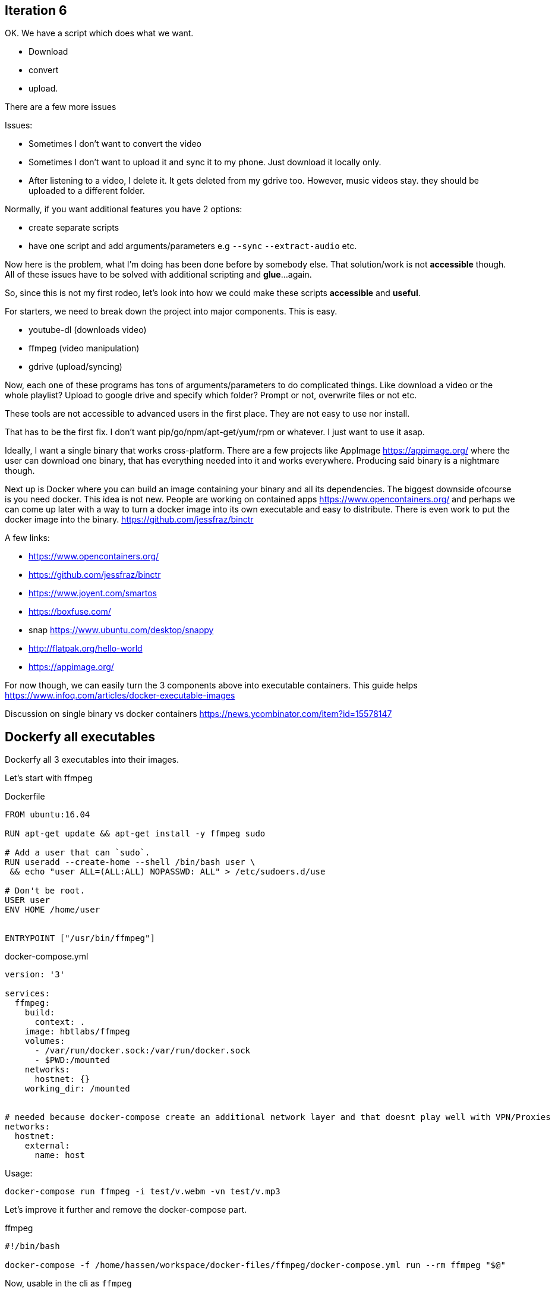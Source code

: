 ## Iteration 6

OK. We have a script which does what we want. 

- Download
- convert
- upload. 


There are a few more issues

Issues:

- Sometimes I don't want to convert the video
- Sometimes I don't want to upload it and sync it to my phone. Just download it locally only.
- After listening to a video, I delete it. It gets deleted from my gdrive too. However, music videos stay. they should be uploaded to a different folder.


Normally, if you want additional features you have 2 options:

- create separate scripts 
- have one script and add arguments/parameters e.g `--sync` `--extract-audio` etc.


Now here is the problem, what I'm doing has been done before by somebody else. That solution/work is not *accessible* though. 
All of these issues have to be solved with additional scripting and *glue*...again.

So, since this is not my first rodeo, let's look into how we could make these scripts *accessible* and *useful*. 


For starters, we need to break down the project into major components. This is easy.

- youtube-dl (downloads video)
- ffmpeg (video manipulation)
- gdrive (upload/syncing)


Now, each one of these programs has tons of arguments/parameters to do complicated things. Like download a video or the whole playlist? Upload to google drive and specify which folder? Prompt or not, overwrite files or not etc.


These tools are not accessible to advanced users in the first place. They are not easy to use nor install.

That has to be the first fix. I don't want pip/go/npm/apt-get/yum/rpm or whatever. I just want to use it asap.


Ideally, I want a single binary that works cross-platform. There are a few projects like AppImage  https://appimage.org/ where the user can download one binary, that has everything needed into it and works everywhere. 
Producing said binary is a nightmare though.

Next up is Docker where you can build an image containing your binary and all its dependencies. The biggest downside ofcourse is you need docker. 
This idea is not new. People are working on contained apps https://www.opencontainers.org/ and perhaps we can come up later with a way to turn a docker image into its own executable and easy to distribute. There is even work to put the docker image into the binary. https://github.com/jessfraz/binctr


A few links:

- https://www.opencontainers.org/
- https://github.com/jessfraz/binctr
- https://www.joyent.com/smartos
- https://boxfuse.com/
- snap https://www.ubuntu.com/desktop/snappy
- http://flatpak.org/hello-world
- https://appimage.org/

For now though, we can easily turn the 3 components above into executable containers. This guide helps https://www.infoq.com/articles/docker-executable-images

Discussion on single binary vs docker containers https://news.ycombinator.com/item?id=15578147



## Dockerfy all executables


Dockerfy all 3 executables into their images. 


Let's start with ffmpeg

.Dockerfile
[source, Dockerfile]
----
FROM ubuntu:16.04

RUN apt-get update && apt-get install -y ffmpeg sudo

# Add a user that can `sudo`.
RUN useradd --create-home --shell /bin/bash user \
 && echo "user ALL=(ALL:ALL) NOPASSWD: ALL" > /etc/sudoers.d/use

# Don't be root.
USER user
ENV HOME /home/user


ENTRYPOINT ["/usr/bin/ffmpeg"]
----


.docker-compose.yml
[source, yaml]
----
version: '3'

services: 
  ffmpeg:
    build:  
      context: . 
    image: hbtlabs/ffmpeg
    volumes:
      - /var/run/docker.sock:/var/run/docker.sock
      - $PWD:/mounted
    networks:
      hostnet: {} 
    working_dir: /mounted      
      

# needed because docker-compose create an additional network layer and that doesnt play well with VPN/Proxies
networks:
  hostnet:
    external:
      name: host        
      
----


Usage:

`docker-compose run  ffmpeg -i test/v.webm -vn test/v.mp3`



Let's improve it further and remove the docker-compose part. 

.ffmpeg
[source, bash]
----
#!/bin/bash

docker-compose -f /home/hassen/workspace/docker-files/ffmpeg/docker-compose.yml run --rm ffmpeg "$@"
----

Now, usable in the cli as `ffmpeg`


Repeat the same thing with `youtube-dl` and `drive`